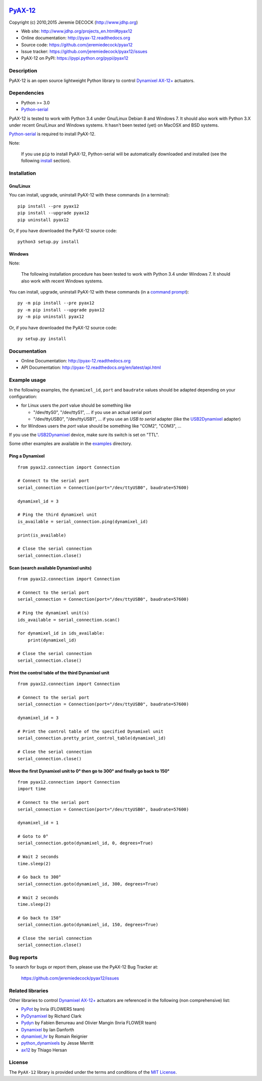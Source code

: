 .. image:: https://readthedocs.org/projects/pyax-12/badge/?version=latest
    :target: https://readthedocs.org/projects/pyax-12/?badge=latest
    :alt: Documentation Status

=========================================================
`PyAX-12 <http://www.jdhp.org/projects_en.html#pyax12>`__
=========================================================

Copyright (c) 2010,2015 Jeremie DECOCK (http://www.jdhp.org)


* Web site: http://www.jdhp.org/projects_en.html#pyax12
* Online documentation: http://pyax-12.readthedocs.org
* Source code: https://github.com/jeremiedecock/pyax12
* Issue tracker: https://github.com/jeremiedecock/pyax12/issues
* PyAX-12 on PyPI: https://pypi.python.org/pypi/pyax12


Description
===========

PyAX-12 is an open source lightweight Python library to control
`Dynamixel AX-12+ <http://www.robotis.com/xe/dynamixel_en>`__ actuators.

|Watch a demo on youtube|_


Dependencies
============

-  Python >= 3.0
-  `Python-serial`_

PyAX-12 is tested to work with Python 3.4 under Gnu/Linux Debian 8 and Windows
7.
It should also work with Python 3.X under recent Gnu/Linux and Windows systems.
It hasn't been tested (yet) on MacOSX and BSD systems.

`Python-serial`_ is required to install PyAX-12.

Note:

    If you use ``pip`` to install PyAX-12, Python-serial will be automatically
    downloaded and installed (see the following install_ section).


.. _install:

Installation
============

Gnu/Linux
---------

You can install, upgrade, uninstall PyAX-12 with these commands (in a
terminal)::

    pip install --pre pyax12
    pip install --upgrade pyax12
    pip uninstall pyax12

Or, if you have downloaded the PyAX-12 source code::

    python3 setup.py install

.. There's also a package for Debian/Ubuntu::
.. 
..     sudo apt-get install pyax12

Windows
-------

Note:

    The following installation procedure has been tested to work with Python
    3.4 under Windows 7.
    It should also work with recent Windows systems.

You can install, upgrade, uninstall PyAX-12 with these commands (in a
`command prompt`_)::

    py -m pip install --pre pyax12
    py -m pip install --upgrade pyax12
    py -m pip uninstall pyax12

Or, if you have downloaded the PyAX-12 source code::

    py setup.py install


Documentation
=============

.. PyAX-12 documentation is available on the following page:
.. 
..     http://pyax-12.rtfd.org/

- Online Documentation: http://pyax-12.readthedocs.org
- API Documentation: http://pyax-12.readthedocs.org/en/latest/api.html


Example usage
=============

.. Please check whether the serial port, the baudrate and the
.. Dynamixel IDs defined in the following examples fits with your hardware.

In the following examples, the ``dynamixel_id``, ``port`` and ``baudrate``
values should be adapted depending on your configuration:

- for Linux users the `port` value should be something like
  
  - "/dev/ttyS0", "/dev/ttyS1", ... if you use an actual serial port
  - "/dev/ttyUSB0", "/dev/ttyUSB1", ... if you use an `USB to serial` adapter
    (like the USB2Dynamixel_ adapter)

- for Windows users the `port` value should be something like "COM2", "COM3",
  ...

If you use the USB2Dynamixel_ device, make sure its switch is set on
"TTL".

Some other examples are available in the examples_ directory.

Ping a Dynamixel
----------------

::

    from pyax12.connection import Connection

    # Connect to the serial port
    serial_connection = Connection(port="/dev/ttyUSB0", baudrate=57600)

    dynamixel_id = 3

    # Ping the third dynamixel unit
    is_available = serial_connection.ping(dynamixel_id)

    print(is_available)

    # Close the serial connection
    serial_connection.close()


Scan (search available Dynamixel units)
---------------------------------------

::

    from pyax12.connection import Connection

    # Connect to the serial port
    serial_connection = Connection(port="/dev/ttyUSB0", baudrate=57600)

    # Ping the dynamixel unit(s)
    ids_available = serial_connection.scan()

    for dynamixel_id in ids_available:
        print(dynamixel_id)

    # Close the serial connection
    serial_connection.close()


Print the control table of the third Dynamixel unit
---------------------------------------------------

::

    from pyax12.connection import Connection

    # Connect to the serial port
    serial_connection = Connection(port="/dev/ttyUSB0", baudrate=57600)

    dynamixel_id = 3

    # Print the control table of the specified Dynamixel unit
    serial_connection.pretty_print_control_table(dynamixel_id)

    # Close the serial connection
    serial_connection.close()


Move the first Dynamixel unit to 0° then go to 300° and finally go back to 150°
-------------------------------------------------------------------------------

::

    from pyax12.connection import Connection
    import time

    # Connect to the serial port
    serial_connection = Connection(port="/dev/ttyUSB0", baudrate=57600)

    dynamixel_id = 1

    # Goto to 0°
    serial_connection.goto(dynamixel_id, 0, degrees=True)

    # Wait 2 seconds
    time.sleep(2)

    # Go back to 300°
    serial_connection.goto(dynamixel_id, 300, degrees=True)

    # Wait 2 seconds
    time.sleep(2)

    # Go back to 150°
    serial_connection.goto(dynamixel_id, 150, degrees=True)

    # Close the serial connection
    serial_connection.close()


Bug reports
===========

To search for bugs or report them, please use the PyAX-12 Bug Tracker at:

    https://github.com/jeremiedecock/pyax12/issues


.. _related-libraries:

Related libraries
=================

Other libraries to control
`Dynamixel AX-12+ <http://www.robotis.com/xe/dynamixel_en>`__
actuators are referenced in the following (non comprehensive) list:

- PyPot_ by Inria (FLOWERS team)
- PyDynamixel_ by Richard Clark
- Pydyn_ by Fabien Benureau and Olivier Mangin (Inria FLOWER team)
- Dynamixel_ by Ian Danforth
- dynamixel_hr_ by Romain Reignier
- python_dynamixels_ by Jesse Merritt
- ax12_ by Thiago Hersan


License
=======

The ``PyAX-12`` library is provided under the terms and conditions of the
`MIT License <http://opensource.org/licenses/MIT>`__.


.. _Dynamixel AX-12+ actuators: http://www.robotis.com/xe/dynamixel_en
.. _examples: https://github.com/jeremiedecock/pyax12/tree/master/examples
.. _USB2Dynamixel: http://support.robotis.com/en/product/auxdevice/interface/usb2dxl_manual.htm
.. _Python-serial: http://pyserial.sourceforge.net
.. _command prompt: https://en.wikipedia.org/wiki/Cmd.exe

.. _PyPot: https://github.com/poppy-project/pypot
.. _Pydyn: https://github.com/humm/pydyn
.. _PyDynamixel: https://github.com/richard-clark/PyDynamixel
.. _Python-serial: http://pyserial.sourceforge.net
.. _Dynamixel : https://pypi.python.org/pypi/dynamixel/1.0.1
.. _dynamixel_hr : https://github.com/HumaRobotics/dynamixel_hr
.. _python_dynamixels : https://github.com/jes1510/python_dynamixels
.. _ax12 : https://github.com/thiagohersan/memememe/tree/master/Python/ax12

.. |Watch a demo on youtube| image:: http://download.tuxfamily.org/jdhp/image/pyax12_demo_youtube.jpeg
.. _Watch a demo on youtube: https://youtu.be/sXrEGmjz-S4
